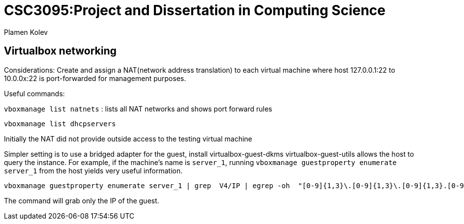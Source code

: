# CSC3095:Project and Dissertation in Computing Science
Plamen Kolev

## Virtualbox networking

Considerations:
Create and assign a NAT(network address translation) to each virtual machine where host 127.0.0.1:22 to 10.0.0x:22 is port-forwarded for management purposes.

Useful commands:

`vboxmanage list natnets` : lists all NAT networks and shows port forward rules

`vboxmanage list dhcpservers`

Initially the NAT did not provide outside access to the testing virtual machine

Simpler setting is to use a bridged adapter for the guest, install virtualbox-guest-dkms virtualbox-guest-utils allows the host to query the instance.
For example, if the machine's name is `server_1`, running  `vboxmanage guestproperty enumerate server_1` from the host yields very useful information.

[[app-listing]]
[source,shell]

----
vboxmanage guestproperty enumerate server_1 | grep  V4/IP | egrep -oh  "[0-9]{1,3}\.[0-9]{1,3}\.[0-9]{1,3}.[0-9]{1,3}"
----

The command will grab only the IP of the guest.
